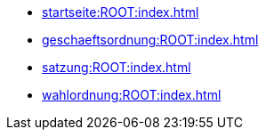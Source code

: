 * xref:startseite:ROOT:index.adoc[]
* xref:geschaeftsordnung:ROOT:index.adoc[]
* xref:satzung:ROOT:index.adoc[]
* xref:wahlordnung:ROOT:index.adoc[]